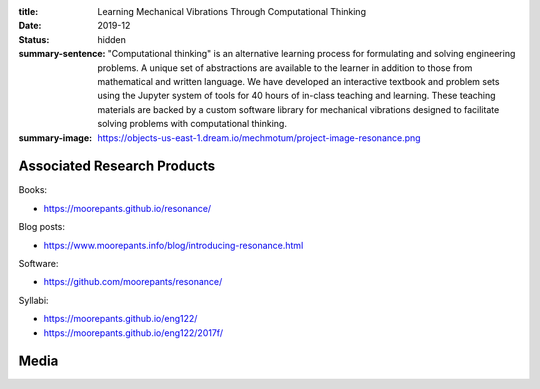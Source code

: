 :title: Learning Mechanical Vibrations Through Computational Thinking
:date: 2019-12
:status: hidden
:summary-sentence: "Computational thinking" is an alternative learning process
                   for formulating and solving engineering problems. A unique
                   set of abstractions are available to the learner in addition
                   to those from mathematical and written language. We have
                   developed an interactive textbook and problem sets using the
                   Jupyter system of tools for 40 hours of in-class teaching
                   and learning. These teaching materials are backed by a
                   custom software library for mechanical vibrations designed
                   to facilitate solving problems with computational thinking.
:summary-image: https://objects-us-east-1.dream.io/mechmotum/project-image-resonance.png

Associated Research Products
============================

Books:

- https://moorepants.github.io/resonance/

Blog posts:

- https://www.moorepants.info/blog/introducing-resonance.html

Software:

- https://github.com/moorepants/resonance/

Syllabi:

- https://moorepants.github.io/eng122/
- https://moorepants.github.io/eng122/2017f/

Media
=====

.. raw:: html

   <iframe width="560" height="315"
   src="https://www.youtube.com/embed/3QWKDGe528c" frameborder="0"
   allow="accelerometer; autoplay; encrypted-media; gyroscope;
   picture-in-picture" allowfullscreen></iframe>

.. raw:: html

   <iframe
   src="https://docs.google.com/presentation/d/e/2PACX-1vTDGMxMdvQV5GS9mVbMv1wJ5Csqxb8gzir8kut4YbrDOumN87SrN2L5t8Cri0zR2h3hs9b6Nzj-mzfD/embed?start=false&loop=false&delayms=3000"
   frameborder="0" width="960" height="749" allowfullscreen="true"
   mozallowfullscreen="true" webkitallowfullscreen="true"></iframe>
